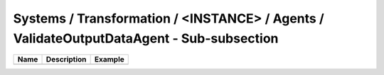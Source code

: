 Systems / Transformation / <INSTANCE> / Agents / ValidateOutputDataAgent - Sub-subsection
=========================================================================================

+------------------------------+-------------------------------+------------------------------+
| **Name**                     | **Description**               | **Example**                  |
+------------------------------+-------------------------------+------------------------------+
|                              |                               |                              |
+------------------------------+-------------------------------+------------------------------+
